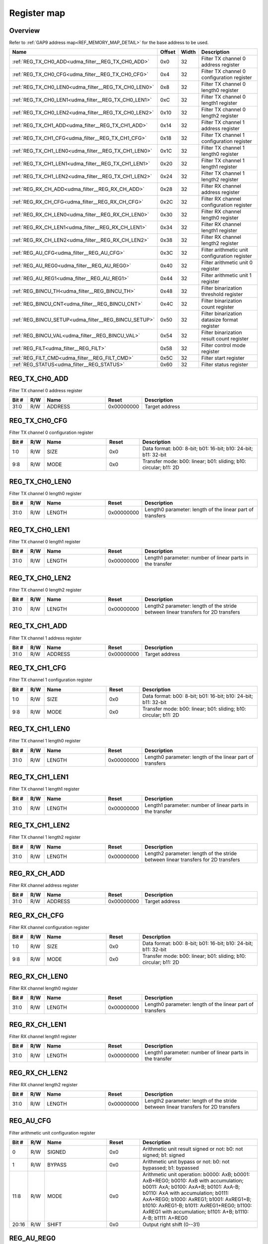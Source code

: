 .. 
   Input file: fe/ips/udma/udma_filter/docs/FILTER_reference.md

Register map
^^^^^^^^^^^^


Overview
""""""""


Refer to :ref:`GAP9 address map<REF_MEMORY_MAP_DETAIL>` for the base address to be used.

.. table:: 
    :align: center
    :widths: 40 12 12 90

    +----------------------------------------------------+------+-----+---------------------------------------------+
    |                        Name                        |Offset|Width|                 Description                 |
    +====================================================+======+=====+=============================================+
    |:ref:`REG_TX_CH0_ADD<udma_filter__REG_TX_CH0_ADD>`  |0x0   |   32|Filter TX channel 0 address register         |
    +----------------------------------------------------+------+-----+---------------------------------------------+
    |:ref:`REG_TX_CH0_CFG<udma_filter__REG_TX_CH0_CFG>`  |0x4   |   32|Filter TX channel 0 configuration register   |
    +----------------------------------------------------+------+-----+---------------------------------------------+
    |:ref:`REG_TX_CH0_LEN0<udma_filter__REG_TX_CH0_LEN0>`|0x8   |   32|Filter TX channel 0 length0 register         |
    +----------------------------------------------------+------+-----+---------------------------------------------+
    |:ref:`REG_TX_CH0_LEN1<udma_filter__REG_TX_CH0_LEN1>`|0xC   |   32|Filter TX channel 0 length1 register         |
    +----------------------------------------------------+------+-----+---------------------------------------------+
    |:ref:`REG_TX_CH0_LEN2<udma_filter__REG_TX_CH0_LEN2>`|0x10  |   32|Filter TX channel 0 length2 register         |
    +----------------------------------------------------+------+-----+---------------------------------------------+
    |:ref:`REG_TX_CH1_ADD<udma_filter__REG_TX_CH1_ADD>`  |0x14  |   32|Filter TX channel 1 address register         |
    +----------------------------------------------------+------+-----+---------------------------------------------+
    |:ref:`REG_TX_CH1_CFG<udma_filter__REG_TX_CH1_CFG>`  |0x18  |   32|Filter TX channel 1 configuration register   |
    +----------------------------------------------------+------+-----+---------------------------------------------+
    |:ref:`REG_TX_CH1_LEN0<udma_filter__REG_TX_CH1_LEN0>`|0x1C  |   32|Filter TX channel 1 length0 register         |
    +----------------------------------------------------+------+-----+---------------------------------------------+
    |:ref:`REG_TX_CH1_LEN1<udma_filter__REG_TX_CH1_LEN1>`|0x20  |   32|Filter TX channel 1 length1 register         |
    +----------------------------------------------------+------+-----+---------------------------------------------+
    |:ref:`REG_TX_CH1_LEN2<udma_filter__REG_TX_CH1_LEN2>`|0x24  |   32|Filter TX channel 1 length2 register         |
    +----------------------------------------------------+------+-----+---------------------------------------------+
    |:ref:`REG_RX_CH_ADD<udma_filter__REG_RX_CH_ADD>`    |0x28  |   32|Filter RX channel address register           |
    +----------------------------------------------------+------+-----+---------------------------------------------+
    |:ref:`REG_RX_CH_CFG<udma_filter__REG_RX_CH_CFG>`    |0x2C  |   32|Filter RX channel configuration register     |
    +----------------------------------------------------+------+-----+---------------------------------------------+
    |:ref:`REG_RX_CH_LEN0<udma_filter__REG_RX_CH_LEN0>`  |0x30  |   32|Filter RX channel length0 register           |
    +----------------------------------------------------+------+-----+---------------------------------------------+
    |:ref:`REG_RX_CH_LEN1<udma_filter__REG_RX_CH_LEN1>`  |0x34  |   32|Filter RX channel length1 register           |
    +----------------------------------------------------+------+-----+---------------------------------------------+
    |:ref:`REG_RX_CH_LEN2<udma_filter__REG_RX_CH_LEN2>`  |0x38  |   32|Filter RX channel length2 register           |
    +----------------------------------------------------+------+-----+---------------------------------------------+
    |:ref:`REG_AU_CFG<udma_filter__REG_AU_CFG>`          |0x3C  |   32|Filter arithmetic unit configuration register|
    +----------------------------------------------------+------+-----+---------------------------------------------+
    |:ref:`REG_AU_REG0<udma_filter__REG_AU_REG0>`        |0x40  |   32|Filter arithmetic unit 0 register            |
    +----------------------------------------------------+------+-----+---------------------------------------------+
    |:ref:`REG_AU_REG1<udma_filter__REG_AU_REG1>`        |0x44  |   32|Filter arithmetic unit 1 register            |
    +----------------------------------------------------+------+-----+---------------------------------------------+
    |:ref:`REG_BINCU_TH<udma_filter__REG_BINCU_TH>`      |0x48  |   32|Filter binarization threshold register       |
    +----------------------------------------------------+------+-----+---------------------------------------------+
    |:ref:`REG_BINCU_CNT<udma_filter__REG_BINCU_CNT>`    |0x4C  |   32|Filter binarization count register           |
    +----------------------------------------------------+------+-----+---------------------------------------------+
    |:ref:`REG_BINCU_SETUP<udma_filter__REG_BINCU_SETUP>`|0x50  |   32|Filter binarization datasize format register |
    +----------------------------------------------------+------+-----+---------------------------------------------+
    |:ref:`REG_BINCU_VAL<udma_filter__REG_BINCU_VAL>`    |0x54  |   32|Filter binarization result count register    |
    +----------------------------------------------------+------+-----+---------------------------------------------+
    |:ref:`REG_FILT<udma_filter__REG_FILT>`              |0x58  |   32|Filter control mode register                 |
    +----------------------------------------------------+------+-----+---------------------------------------------+
    |:ref:`REG_FILT_CMD<udma_filter__REG_FILT_CMD>`      |0x5C  |   32|Filter start register                        |
    +----------------------------------------------------+------+-----+---------------------------------------------+
    |:ref:`REG_STATUS<udma_filter__REG_STATUS>`          |0x60  |   32|Filter status register                       |
    +----------------------------------------------------+------+-----+---------------------------------------------+

.. _udma_filter__REG_TX_CH0_ADD:

REG_TX_CH0_ADD
""""""""""""""

Filter TX channel 0 address register

.. table:: 
    :align: center
    :widths: 13 12 45 24 85

    +-----+---+-------+----------+--------------+
    |Bit #|R/W| Name  |  Reset   | Description  |
    +=====+===+=======+==========+==============+
    |31:0 |R/W|ADDRESS|0x00000000|Target address|
    +-----+---+-------+----------+--------------+

.. _udma_filter__REG_TX_CH0_CFG:

REG_TX_CH0_CFG
""""""""""""""

Filter TX channel 0 configuration register

.. table:: 
    :align: center
    :widths: 13 12 45 24 85

    +-----+---+----+-----+----------------------------------------------------------------+
    |Bit #|R/W|Name|Reset|                          Description                           |
    +=====+===+====+=====+================================================================+
    |1:0  |R/W|SIZE|0x0  |Data format: b00: 8-bit; b01: 16-bit; b10: 24-bit; b11: 32-bit  |
    +-----+---+----+-----+----------------------------------------------------------------+
    |9:8  |R/W|MODE|0x0  |Transfer mode: b00: linear; b01: sliding; b10: circular; b11: 2D|
    +-----+---+----+-----+----------------------------------------------------------------+

.. _udma_filter__REG_TX_CH0_LEN0:

REG_TX_CH0_LEN0
"""""""""""""""

Filter TX channel 0 length0 register

.. table:: 
    :align: center
    :widths: 13 12 45 24 85

    +-----+---+------+----------+---------------------------------------------------------+
    |Bit #|R/W| Name |  Reset   |                       Description                       |
    +=====+===+======+==========+=========================================================+
    |31:0 |R/W|LENGTH|0x00000000|Length0 parameter: length of the linear part of transfers|
    +-----+---+------+----------+---------------------------------------------------------+

.. _udma_filter__REG_TX_CH0_LEN1:

REG_TX_CH0_LEN1
"""""""""""""""

Filter TX channel 0 length1 register

.. table:: 
    :align: center
    :widths: 13 12 45 24 85

    +-----+---+------+----------+---------------------------------------------------------+
    |Bit #|R/W| Name |  Reset   |                       Description                       |
    +=====+===+======+==========+=========================================================+
    |31:0 |R/W|LENGTH|0x00000000|Length1 parameter: number of linear parts in the transfer|
    +-----+---+------+----------+---------------------------------------------------------+

.. _udma_filter__REG_TX_CH0_LEN2:

REG_TX_CH0_LEN2
"""""""""""""""

Filter TX channel 0 length2 register

.. table:: 
    :align: center
    :widths: 13 12 45 24 85

    +-----+---+------+----------+---------------------------------------------------------------------------------+
    |Bit #|R/W| Name |  Reset   |                                   Description                                   |
    +=====+===+======+==========+=================================================================================+
    |31:0 |R/W|LENGTH|0x00000000|Length2 parameter: length of the stride between linear transfers for 2D transfers|
    +-----+---+------+----------+---------------------------------------------------------------------------------+

.. _udma_filter__REG_TX_CH1_ADD:

REG_TX_CH1_ADD
""""""""""""""

Filter TX channel 1 address register

.. table:: 
    :align: center
    :widths: 13 12 45 24 85

    +-----+---+-------+----------+--------------+
    |Bit #|R/W| Name  |  Reset   | Description  |
    +=====+===+=======+==========+==============+
    |31:0 |R/W|ADDRESS|0x00000000|Target address|
    +-----+---+-------+----------+--------------+

.. _udma_filter__REG_TX_CH1_CFG:

REG_TX_CH1_CFG
""""""""""""""

Filter TX channel 1 configuration register

.. table:: 
    :align: center
    :widths: 13 12 45 24 85

    +-----+---+----+-----+----------------------------------------------------------------+
    |Bit #|R/W|Name|Reset|                          Description                           |
    +=====+===+====+=====+================================================================+
    |1:0  |R/W|SIZE|0x0  |Data format: b00: 8-bit; b01: 16-bit; b10: 24-bit; b11: 32-bit  |
    +-----+---+----+-----+----------------------------------------------------------------+
    |9:8  |R/W|MODE|0x0  |Transfer mode: b00: linear; b01: sliding; b10: circular; b11: 2D|
    +-----+---+----+-----+----------------------------------------------------------------+

.. _udma_filter__REG_TX_CH1_LEN0:

REG_TX_CH1_LEN0
"""""""""""""""

Filter TX channel 1 length0 register

.. table:: 
    :align: center
    :widths: 13 12 45 24 85

    +-----+---+------+----------+---------------------------------------------------------+
    |Bit #|R/W| Name |  Reset   |                       Description                       |
    +=====+===+======+==========+=========================================================+
    |31:0 |R/W|LENGTH|0x00000000|Length0 parameter: length of the linear part of transfers|
    +-----+---+------+----------+---------------------------------------------------------+

.. _udma_filter__REG_TX_CH1_LEN1:

REG_TX_CH1_LEN1
"""""""""""""""

Filter TX channel 1 length1 register

.. table:: 
    :align: center
    :widths: 13 12 45 24 85

    +-----+---+------+----------+---------------------------------------------------------+
    |Bit #|R/W| Name |  Reset   |                       Description                       |
    +=====+===+======+==========+=========================================================+
    |31:0 |R/W|LENGTH|0x00000000|Length1 parameter: number of linear parts in the transfer|
    +-----+---+------+----------+---------------------------------------------------------+

.. _udma_filter__REG_TX_CH1_LEN2:

REG_TX_CH1_LEN2
"""""""""""""""

Filter TX channel 1 length2 register

.. table:: 
    :align: center
    :widths: 13 12 45 24 85

    +-----+---+------+----------+---------------------------------------------------------------------------------+
    |Bit #|R/W| Name |  Reset   |                                   Description                                   |
    +=====+===+======+==========+=================================================================================+
    |31:0 |R/W|LENGTH|0x00000000|Length2 parameter: length of the stride between linear transfers for 2D transfers|
    +-----+---+------+----------+---------------------------------------------------------------------------------+

.. _udma_filter__REG_RX_CH_ADD:

REG_RX_CH_ADD
"""""""""""""

Filter RX channel address register

.. table:: 
    :align: center
    :widths: 13 12 45 24 85

    +-----+---+-------+----------+--------------+
    |Bit #|R/W| Name  |  Reset   | Description  |
    +=====+===+=======+==========+==============+
    |31:0 |R/W|ADDRESS|0x00000000|Target address|
    +-----+---+-------+----------+--------------+

.. _udma_filter__REG_RX_CH_CFG:

REG_RX_CH_CFG
"""""""""""""

Filter RX channel configuration register

.. table:: 
    :align: center
    :widths: 13 12 45 24 85

    +-----+---+----+-----+----------------------------------------------------------------+
    |Bit #|R/W|Name|Reset|                          Description                           |
    +=====+===+====+=====+================================================================+
    |1:0  |R/W|SIZE|0x0  |Data format: b00: 8-bit; b01: 16-bit; b10: 24-bit; b11: 32-bit  |
    +-----+---+----+-----+----------------------------------------------------------------+
    |9:8  |R/W|MODE|0x0  |Transfer mode: b00: linear; b01: sliding; b10: circular; b11: 2D|
    +-----+---+----+-----+----------------------------------------------------------------+

.. _udma_filter__REG_RX_CH_LEN0:

REG_RX_CH_LEN0
""""""""""""""

Filter RX channel length0 register

.. table:: 
    :align: center
    :widths: 13 12 45 24 85

    +-----+---+------+----------+---------------------------------------------------------+
    |Bit #|R/W| Name |  Reset   |                       Description                       |
    +=====+===+======+==========+=========================================================+
    |31:0 |R/W|LENGTH|0x00000000|Length0 parameter: length of the linear part of transfers|
    +-----+---+------+----------+---------------------------------------------------------+

.. _udma_filter__REG_RX_CH_LEN1:

REG_RX_CH_LEN1
""""""""""""""

Filter RX channel length1 register

.. table:: 
    :align: center
    :widths: 13 12 45 24 85

    +-----+---+------+----------+---------------------------------------------------------+
    |Bit #|R/W| Name |  Reset   |                       Description                       |
    +=====+===+======+==========+=========================================================+
    |31:0 |R/W|LENGTH|0x00000000|Length1 parameter: number of linear parts in the transfer|
    +-----+---+------+----------+---------------------------------------------------------+

.. _udma_filter__REG_RX_CH_LEN2:

REG_RX_CH_LEN2
""""""""""""""

Filter RX channel length2 register

.. table:: 
    :align: center
    :widths: 13 12 45 24 85

    +-----+---+------+----------+---------------------------------------------------------------------------------+
    |Bit #|R/W| Name |  Reset   |                                   Description                                   |
    +=====+===+======+==========+=================================================================================+
    |31:0 |R/W|LENGTH|0x00000000|Length2 parameter: length of the stride between linear transfers for 2D transfers|
    +-----+---+------+----------+---------------------------------------------------------------------------------+

.. _udma_filter__REG_AU_CFG:

REG_AU_CFG
""""""""""

Filter arithmetic unit configuration register

.. table:: 
    :align: center
    :widths: 13 12 45 24 85

    +-----+---+------+-----+------------------------------------------------------------------------------------------------------------------------------------------------------------------------------------------------------------------------------------------------------------------------------------------------------------------------+
    |Bit #|R/W| Name |Reset|                                                                                                                                                      Description                                                                                                                                                       |
    +=====+===+======+=====+========================================================================================================================================================================================================================================================================================================================+
    |    0|R/W|SIGNED|0x0  |Arithmetic unit result signed or not: b0: not signed; b1: signed                                                                                                                                                                                                                                                        |
    +-----+---+------+-----+------------------------------------------------------------------------------------------------------------------------------------------------------------------------------------------------------------------------------------------------------------------------------------------------------------------------+
    |    1|R/W|BYPASS|0x0  |Arithmetic unit bypass or not: b0: not bypassed; b1: bypassed                                                                                                                                                                                                                                                           |
    +-----+---+------+-----+------------------------------------------------------------------------------------------------------------------------------------------------------------------------------------------------------------------------------------------------------------------------------------------------------------------------+
    |11:8 |R/W|MODE  |0x0  |Arithmetic unit operation: b0000: AxB; b0001: AxB+REG0; b0010: AxB with accumulation; b0011: AxA; b0100: AxA+B; b0101: AxA-B; b0110: AxA with accumulation; b0111: AxA+REG0; b1000: AxREG1; b1001: AxREG1+B; b1010: AxREG1-B; b1011: AxREG1+REG0; b1100: AxREG1 with accumulation; b1101: A+B; b1110: A-B; b1111: A+REG0|
    +-----+---+------+-----+------------------------------------------------------------------------------------------------------------------------------------------------------------------------------------------------------------------------------------------------------------------------------------------------------------------------+
    |20:16|R/W|SHIFT |0x0  |Output right shift (0--31)                                                                                                                                                                                                                                                                                              |
    +-----+---+------+-----+------------------------------------------------------------------------------------------------------------------------------------------------------------------------------------------------------------------------------------------------------------------------------------------------------------------------+

.. _udma_filter__REG_AU_REG0:

REG_AU_REG0
"""""""""""

Filter arithmetic unit 0 register

.. table:: 
    :align: center
    :widths: 13 12 45 24 85

    +-----+---+-----+----------+-------------------------+
    |Bit #|R/W|Name |  Reset   |       Description       |
    +=====+===+=====+==========+=========================+
    |31:0 |R/W|VALUE|0x00000000|Register configured value|
    +-----+---+-----+----------+-------------------------+

.. _udma_filter__REG_AU_REG1:

REG_AU_REG1
"""""""""""

Filter arithmetic unit 1 register

.. table:: 
    :align: center
    :widths: 13 12 45 24 85

    +-----+---+-----+----------+-------------------------+
    |Bit #|R/W|Name |  Reset   |       Description       |
    +=====+===+=====+==========+=========================+
    |31:0 |R/W|VALUE|0x00000000|Register configured value|
    +-----+---+-----+----------+-------------------------+

.. _udma_filter__REG_BINCU_TH:

REG_BINCU_TH
""""""""""""

Filter binarization threshold register

.. table:: 
    :align: center
    :widths: 13 12 45 24 85

    +-----+---+---------+----------+------------------------------------------------------------------------+
    |Bit #|R/W|  Name   |  Reset   |                              Description                               |
    +=====+===+=========+==========+========================================================================+
    |31:0 |R/W|THRESHOLD|0x00000000|Threshold value: value > THRESHOLD is binarized to all bits at 1, else 0|
    +-----+---+---------+----------+------------------------------------------------------------------------+

.. _udma_filter__REG_BINCU_CNT:

REG_BINCU_CNT
"""""""""""""

Filter binarization count register

.. table:: 
    :align: center
    :widths: 13 12 45 24 85

    +-----+---+-----+-----+--------------------------------------------------------------------+
    |Bit #|R/W|Name |Reset|                            Description                             |
    +=====+===+=====+=====+====================================================================+
    |19:0 |R/W|COUNT|0x0  |Number of values above threshold to count before triggering an event|
    +-----+---+-----+-----+--------------------------------------------------------------------+
    |31   |R/W|EN   |0x0  |Binarization and counting unit enable: b0: not enabled; b1: enabled |
    +-----+---+-----+-----+--------------------------------------------------------------------+

.. _udma_filter__REG_BINCU_SETUP:

REG_BINCU_SETUP
"""""""""""""""

Filter binarization datasize format register

.. table:: 
    :align: center
    :widths: 13 12 45 24 85

    +-----+---+----+-----+-----------------------------------------------------+
    |Bit #|R/W|Name|Reset|                     Description                     |
    +=====+===+====+=====+=====================================================+
    |1:0  |R/W|SIZE|0x0  |Data format: b00: 8-bit; b01: 16-bit; b10-b11: 32-bit|
    +-----+---+----+-----+-----------------------------------------------------+

.. _udma_filter__REG_BINCU_VAL:

REG_BINCU_VAL
"""""""""""""

Filter binarization result count register

.. table:: 
    :align: center
    :widths: 13 12 45 24 85

    +-----+---+-----+-----+--------------------------------------------+
    |Bit #|R/W|Name |Reset|                Description                 |
    +=====+===+=====+=====+============================================+
    |19:0 |R  |COUNT|0x0  |Number of encountered values above threshold|
    +-----+---+-----+-----+--------------------------------------------+

.. _udma_filter__REG_FILT:

REG_FILT
""""""""

Filter control mode register

.. table:: 
    :align: center
    :widths: 13 12 45 24 85

    +-----+---+----+-----+-------------------------------------------------------------------------------------------------------------------------------------------------------------------------------------------------------------------------+
    |Bit #|R/W|Name|Reset|                                                                                                       Description                                                                                                       |
    +=====+===+====+=====+=========================================================================================================================================================================================================================+
    |3:0  |R/W|MODE|0x0  |Filter control mode: b0000: A, B and output; b0001: A and output; b0010: A, B and binarization; b0011: A and binarization; b0100: A, B, output and binarization; b0101: A, output and binarization; b0110-b1111: reserved|
    +-----+---+----+-----+-------------------------------------------------------------------------------------------------------------------------------------------------------------------------------------------------------------------------+

.. _udma_filter__REG_FILT_CMD:

REG_FILT_CMD
""""""""""""

Filter start register

.. table:: 
    :align: center
    :widths: 13 12 45 24 85

    +-----+---+-----+-----+-----------------------------------------+
    |Bit #|R/W|Name |Reset|               Description               |
    +=====+===+=====+=====+=========================================+
    |    0|W  |START|0x0  |Filter start: write 1 to start the filter|
    +-----+---+-----+-----+-----------------------------------------+

.. _udma_filter__REG_STATUS:

REG_STATUS
""""""""""

Filter status register

.. table:: 
    :align: center
    :widths: 13 12 45 24 85

    +-----+---+----+-----+---------------------------------------------------------------------------------------------------------------+
    |Bit #|R/W|Name|Reset|                                                  Description                                                  |
    +=====+===+====+=====+===============================================================================================================+
    |    0|R/W|DONE|0x0  |Filter done flag: b0: ongoing filter processing; b1: filter has completed processing. Write 1 to clear the flag|
    +-----+---+----+-----+---------------------------------------------------------------------------------------------------------------+
